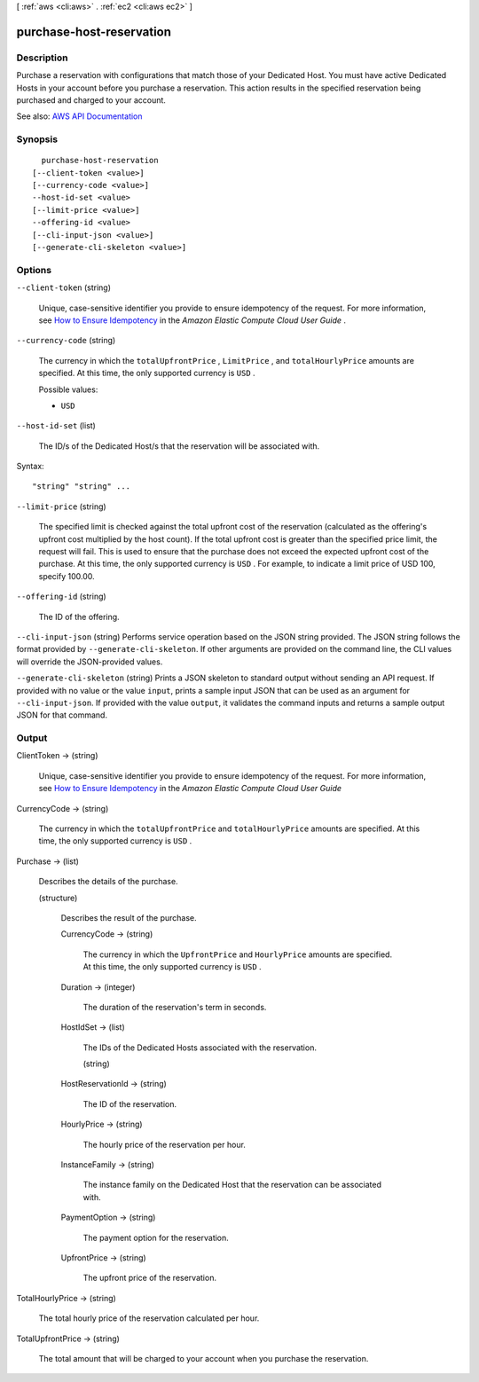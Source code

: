 [ :ref:`aws <cli:aws>` . :ref:`ec2 <cli:aws ec2>` ]

.. _cli:aws ec2 purchase-host-reservation:


*************************
purchase-host-reservation
*************************



===========
Description
===========



Purchase a reservation with configurations that match those of your Dedicated Host. You must have active Dedicated Hosts in your account before you purchase a reservation. This action results in the specified reservation being purchased and charged to your account.



See also: `AWS API Documentation <https://docs.aws.amazon.com/goto/WebAPI/ec2-2016-11-15/PurchaseHostReservation>`_


========
Synopsis
========

::

    purchase-host-reservation
  [--client-token <value>]
  [--currency-code <value>]
  --host-id-set <value>
  [--limit-price <value>]
  --offering-id <value>
  [--cli-input-json <value>]
  [--generate-cli-skeleton <value>]




=======
Options
=======

``--client-token`` (string)


  Unique, case-sensitive identifier you provide to ensure idempotency of the request. For more information, see `How to Ensure Idempotency <http://docs.aws.amazon.com/AWSEC2/latest/UserGuide/Run_Instance_Idempotency.html>`_ in the *Amazon Elastic Compute Cloud User Guide* .

  

``--currency-code`` (string)


  The currency in which the ``totalUpfrontPrice`` , ``LimitPrice`` , and ``totalHourlyPrice`` amounts are specified. At this time, the only supported currency is ``USD`` .

  

  Possible values:

  
  *   ``USD``

  

  

``--host-id-set`` (list)


  The ID/s of the Dedicated Host/s that the reservation will be associated with.

  



Syntax::

  "string" "string" ...



``--limit-price`` (string)


  The specified limit is checked against the total upfront cost of the reservation (calculated as the offering's upfront cost multiplied by the host count). If the total upfront cost is greater than the specified price limit, the request will fail. This is used to ensure that the purchase does not exceed the expected upfront cost of the purchase. At this time, the only supported currency is ``USD`` . For example, to indicate a limit price of USD 100, specify 100.00.

  

``--offering-id`` (string)


  The ID of the offering.

  

``--cli-input-json`` (string)
Performs service operation based on the JSON string provided. The JSON string follows the format provided by ``--generate-cli-skeleton``. If other arguments are provided on the command line, the CLI values will override the JSON-provided values.

``--generate-cli-skeleton`` (string)
Prints a JSON skeleton to standard output without sending an API request. If provided with no value or the value ``input``, prints a sample input JSON that can be used as an argument for ``--cli-input-json``. If provided with the value ``output``, it validates the command inputs and returns a sample output JSON for that command.



======
Output
======

ClientToken -> (string)

  

  Unique, case-sensitive identifier you provide to ensure idempotency of the request. For more information, see `How to Ensure Idempotency <http://docs.aws.amazon.com/AWSEC2/latest/UserGuide/Run_Instance_Idempotency.html>`_ in the *Amazon Elastic Compute Cloud User Guide*  

  

  

CurrencyCode -> (string)

  

  The currency in which the ``totalUpfrontPrice`` and ``totalHourlyPrice`` amounts are specified. At this time, the only supported currency is ``USD`` .

  

  

Purchase -> (list)

  

  Describes the details of the purchase.

  

  (structure)

    

    Describes the result of the purchase.

    

    CurrencyCode -> (string)

      

      The currency in which the ``UpfrontPrice`` and ``HourlyPrice`` amounts are specified. At this time, the only supported currency is ``USD`` .

      

      

    Duration -> (integer)

      

      The duration of the reservation's term in seconds.

      

      

    HostIdSet -> (list)

      

      The IDs of the Dedicated Hosts associated with the reservation.

      

      (string)

        

        

      

    HostReservationId -> (string)

      

      The ID of the reservation.

      

      

    HourlyPrice -> (string)

      

      The hourly price of the reservation per hour.

      

      

    InstanceFamily -> (string)

      

      The instance family on the Dedicated Host that the reservation can be associated with.

      

      

    PaymentOption -> (string)

      

      The payment option for the reservation.

      

      

    UpfrontPrice -> (string)

      

      The upfront price of the reservation.

      

      

    

  

TotalHourlyPrice -> (string)

  

  The total hourly price of the reservation calculated per hour.

  

  

TotalUpfrontPrice -> (string)

  

  The total amount that will be charged to your account when you purchase the reservation.

  

  

